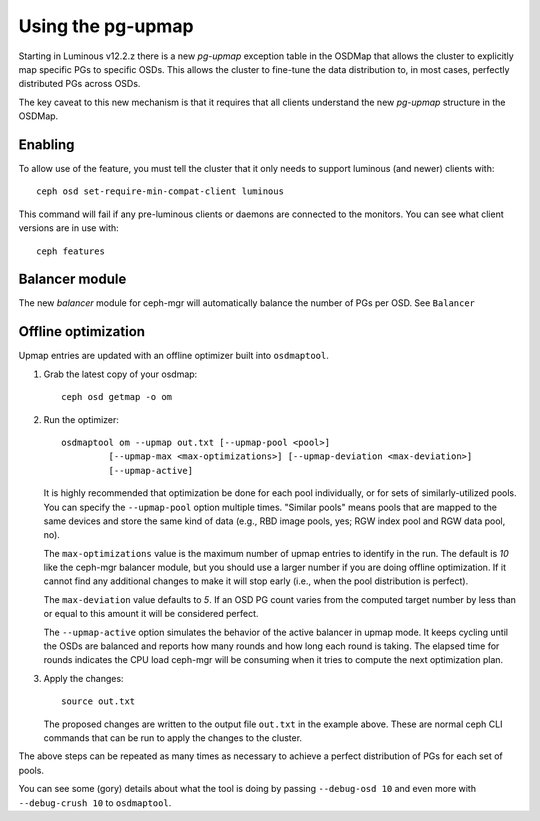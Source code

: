 Using the pg-upmap
==================

Starting in Luminous v12.2.z there is a new *pg-upmap* exception table
in the OSDMap that allows the cluster to explicitly map specific PGs to
specific OSDs.  This allows the cluster to fine-tune the data
distribution to, in most cases, perfectly distributed PGs across OSDs.

The key caveat to this new mechanism is that it requires that all
clients understand the new *pg-upmap* structure in the OSDMap.

Enabling
--------

To allow use of the feature, you must tell the cluster that it only
needs to support luminous (and newer) clients with::

  ceph osd set-require-min-compat-client luminous

This command will fail if any pre-luminous clients or daemons are
connected to the monitors.  You can see what client versions are in
use with::

  ceph features

Balancer module
-----------------

The new `balancer` module for ceph-mgr will automatically balance
the number of PGs per OSD.  See ``Balancer``


Offline optimization
--------------------

Upmap entries are updated with an offline optimizer built into ``osdmaptool``.

#. Grab the latest copy of your osdmap::

     ceph osd getmap -o om

#. Run the optimizer::

     osdmaptool om --upmap out.txt [--upmap-pool <pool>]
              [--upmap-max <max-optimizations>] [--upmap-deviation <max-deviation>]
              [--upmap-active]

   It is highly recommended that optimization be done for each pool
   individually, or for sets of similarly-utilized pools.  You can
   specify the ``--upmap-pool`` option multiple times.  "Similar pools"
   means pools that are mapped to the same devices and store the same
   kind of data (e.g., RBD image pools, yes; RGW index pool and RGW
   data pool, no).

   The ``max-optimizations`` value is the maximum number of upmap entries to
   identify in the run.  The default is `10` like the ceph-mgr balancer module,
   but you should use a larger number if you are doing offline optimization.
   If it cannot find any additional changes to make it will stop early
   (i.e., when the pool distribution is perfect).

   The ``max-deviation`` value defaults to `5`.  If an OSD PG count
   varies from the computed target number by less than or equal
   to this amount it will be considered perfect.

   The ``--upmap-active`` option simulates the behavior of the active
   balancer in upmap mode.  It keeps cycling until the OSDs are balanced
   and reports how many rounds and how long each round is taking.  The
   elapsed time for rounds indicates the CPU load ceph-mgr will be
   consuming when it tries to compute the next optimization plan.

#. Apply the changes::

     source out.txt

   The proposed changes are written to the output file ``out.txt`` in
   the example above.  These are normal ceph CLI commands that can be
   run to apply the changes to the cluster.


The above steps can be repeated as many times as necessary to achieve
a perfect distribution of PGs for each set of pools.

You can see some (gory) details about what the tool is doing by
passing ``--debug-osd 10`` and even more with ``--debug-crush 10``
to ``osdmaptool``.

